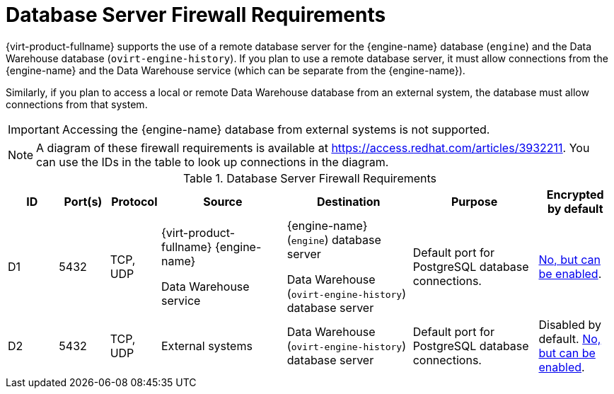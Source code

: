 [id='database-server-firewall-requirements_{context}']
= Database Server Firewall Requirements

// Included in:
// PPG
// Install

{virt-product-fullname} supports the use of a remote database server for the {engine-name} database (`engine`) and the Data Warehouse database (`ovirt-engine-history`). If you plan to use a remote database server, it must allow connections from the {engine-name} and the Data Warehouse service (which can be separate from the {engine-name}).

Similarly, if you plan to access a local or remote Data Warehouse database from an external system, the database must allow connections from that system.


[IMPORTANT]
====
Accessing the {engine-name} database from external systems is not supported.
====

[NOTE]
====
A diagram of these firewall requirements is available at https://access.redhat.com/articles/3932211.
You can use the IDs in the table to look up connections in the diagram.
====

.Database Server Firewall Requirements
[options="header", cols="2,2,2,5,5,5,3", frame=all, grid=all]
|===
|ID |Port(s) |Protocol |Source |Destination |Purpose |Encrypted by default
|D1
|5432 |TCP, UDP |{virt-product-fullname} {engine-name}

Data Warehouse service |{engine-name} (`engine`) database server

Data Warehouse (`ovirt-engine-history`) database server |Default port for PostgreSQL database connections.
| link:{URL_virt_product_docs}{URL_format}installing_{URL_product_virt}_as_a_self-hosted_engine_using_the_cockpit_web_interface/index#Migrating_the_self-hosted_engine_database_SHE_cockpit_deploy[No, but can be enabled].
|D2 |5432 |TCP, UDP |External systems |Data Warehouse (`ovirt-engine-history`) database server |Default port for PostgreSQL database connections.
| Disabled by default. link:{URL_virt_product_docs}{URL_format}installing_{URL_product_virt}_as_a_self-hosted_engine_using_the_cockpit_web_interface/index#Migrating_the_self-hosted_engine_database_SHE_cockpit_deploy[No, but can be enabled].
|===

